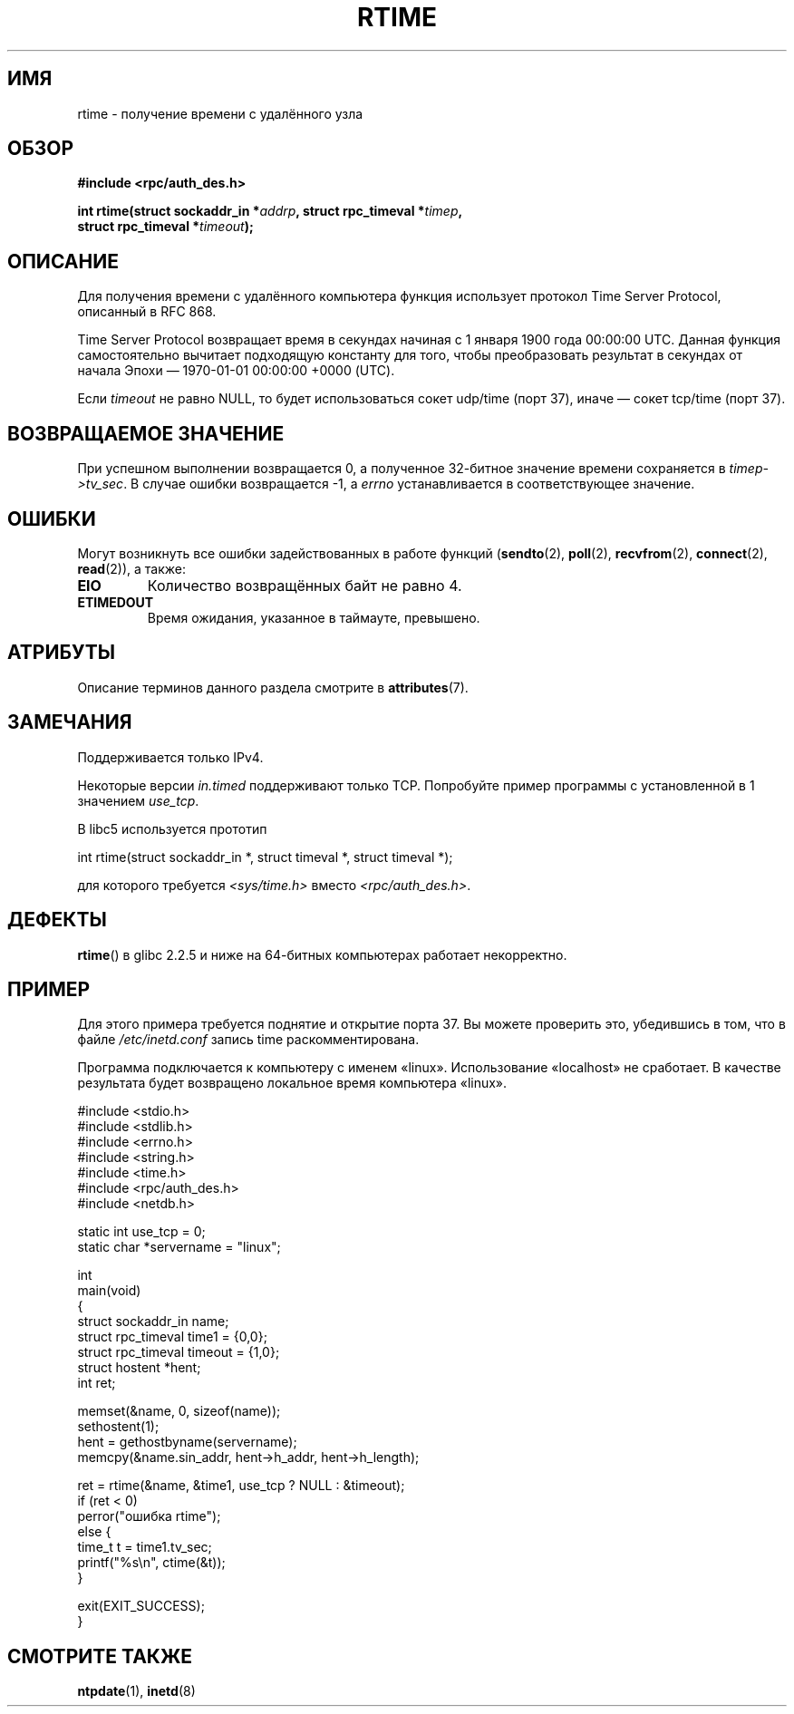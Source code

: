 .\" -*- mode: troff; coding: UTF-8 -*-
.\" Copyright 2003 walter harms (walter.harms@informatik.uni-oldenburg.de)
.\"
.\" %%%LICENSE_START(GPL_NOVERSION_ONELINE)
.\" Distributed under GPL
.\" %%%LICENSE_END
.\"
.\" Modified 2003-04-04 Walter Harms
.\" <walter.harms@informatik.uni-oldenburg.de>
.\"
.\" Slightly polished, aeb, 2003-04-06
.\"
.\"*******************************************************************
.\"
.\" This file was generated with po4a. Translate the source file.
.\"
.\"*******************************************************************
.TH RTIME 3 2019\-03\-06 GNU "Руководство программиста Linux"
.SH ИМЯ
rtime \- получение времени с удалённого узла
.SH ОБЗОР
.nf
\fB#include <rpc/auth_des.h>\fP
.PP
\fBint rtime(struct sockaddr_in *\fP\fIaddrp\fP\fB, struct rpc_timeval *\fP\fItimep\fP\fB,\fP
\fB          struct rpc_timeval *\fP\fItimeout\fP\fB);\fP
.fi
.SH ОПИСАНИЕ
Для получения времени с удалённого компьютера функция использует протокол
Time Server Protocol, описанный в RFC\ 868.
.PP
Time Server Protocol возвращает время в секундах начиная с 1 января 1900
года 00:00:00 UTC. Данная функция самостоятельно вычитает подходящую
константу для того, чтобы преобразовать результат в секундах от начала Эпохи
\(em 1970\-01\-01 00:00:00 +0000 (UTC).
.PP
Если \fItimeout\fP не равно NULL, то будет использоваться сокет udp/time (порт
37), иначе \(em сокет tcp/time (порт 37).
.SH "ВОЗВРАЩАЕМОЕ ЗНАЧЕНИЕ"
При успешном выполнении возвращается 0, а полученное 32\-битное значение
времени сохраняется в \fItimep\->tv_sec\fP. В случае ошибки возвращается \-1,
а \fIerrno\fP устанавливается в соответствующее значение.
.SH ОШИБКИ
Могут возникнуть все ошибки задействованных в работе функций (\fBsendto\fP(2),
\fBpoll\fP(2), \fBrecvfrom\fP(2), \fBconnect\fP(2), \fBread\fP(2)), а также:
.TP 
\fBEIO\fP
Количество возвращённых байт не равно 4.
.TP 
\fBETIMEDOUT\fP
Время ожидания, указанное в таймауте, превышено.
.SH АТРИБУТЫ
Описание терминов данного раздела смотрите в \fBattributes\fP(7).
.TS
allbox;
lb lb lb
l l l.
Интерфейс	Атрибут	Значение
T{
\fBrtime\fP()
T}	Безвредность в нитях	MT\-Safe
.TE
.SH ЗАМЕЧАНИЯ
Поддерживается только IPv4.
.PP
Некоторые версии \fIin.timed\fP поддерживают только TCP. Попробуйте пример
программы с установленной в 1 значением \fIuse_tcp\fP.
.PP
В libc5 используется прототип
.PP
.nf
    int rtime(struct sockaddr_in *, struct timeval *, struct timeval *);
.fi
.PP
для которого требуется \fI<sys/time.h>\fP вместо
\fI<rpc/auth_des.h>\fP.
.SH ДЕФЕКТЫ
\fBrtime\fP() в glibc 2.2.5 и ниже на 64\-битных компьютерах работает
некорректно.
.SH ПРИМЕР
Для этого примера требуется поднятие и открытие порта 37. Вы можете
проверить это, убедившись в том, что в файле \fI/etc/inetd.conf\fP запись time
раскомментирована.
.PP
Программа подключается к компьютеру с именем «linux». Использование
«localhost» не сработает. В качестве результата будет возвращено локальное
время компьютера «linux».
.PP
.EX
#include <stdio.h>
#include <stdlib.h>
#include <errno.h>
#include <string.h>
#include <time.h>
#include <rpc/auth_des.h>
#include <netdb.h>

static int use_tcp = 0;
static char *servername = "linux";

int
main(void)
{
    struct sockaddr_in name;
    struct rpc_timeval time1 = {0,0};
    struct rpc_timeval timeout = {1,0};
    struct hostent *hent;
    int ret;

    memset(&name, 0, sizeof(name));
    sethostent(1);
    hent = gethostbyname(servername);
    memcpy(&name.sin_addr, hent\->h_addr, hent\->h_length);

    ret = rtime(&name, &time1, use_tcp ? NULL : &timeout);
    if (ret < 0)
        perror("ошибка rtime");
    else {
        time_t t = time1.tv_sec;
        printf("%s\en", ctime(&t));
    }

    exit(EXIT_SUCCESS);
}
.EE
.SH "СМОТРИТЕ ТАКЖЕ"
.\" .BR netdate (1),
.\" .BR rdate (1),
\fBntpdate\fP(1), \fBinetd\fP(8)
